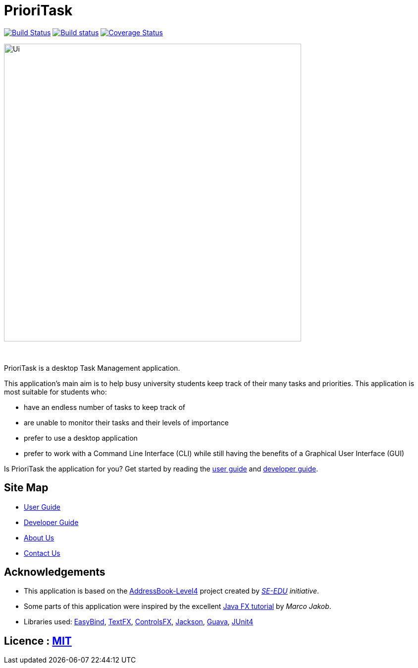 = PrioriTask
ifdef::env-github,env-browser[:relfileprefix: docs/]

https://travis-ci.org/CS2103JAN2018-W13-B4/main[image:https://travis-ci.org/se-edu/addressbook-level4.svg?branch=master[Build Status]]
https://ci.appveyor.com/project/guekling/main/branch/master[image:https://ci.appveyor.com/api/projects/status/84nh61dlot5vlxpr/branch/master?svg=true[Build status]]
https://coveralls.io/github/CS2103JAN2018-W13-B4/main?branch=master[image:https://coveralls.io/repos/github/CS2103JAN2018-W13-B4/main/badge.svg?branch=master[Coverage Status]]

ifdef::env-github[]
image::docs/images/Ui.png[width="600"]
endif::[]

ifndef::env-github[]
image::images/Ui.png[width="600"]
endif::[]

{empty} +

PrioriTask is a desktop Task Management application.

This application's main aim is to help busy university students keep track of their many tasks and priorities. This application is most suitable for students who:

* have an endless number of tasks to keep track of
* are unable to monitor their tasks and their levels of importance
* prefer to use a desktop application
* prefer to work with a Command Line Interface (CLI) while still having the benefits of a Graphical User Interface (GUI)

Is PrioriTask the application for you? Get started by reading the
<<UserGuide#, user guide>> and <<DeveloperGuide#, developer guide>>.

== Site Map

* <<UserGuide#, User Guide>>
* <<DeveloperGuide#, Developer Guide>>
* <<AboutUs#, About Us>>
* <<ContactUs#, Contact Us>>

== Acknowledgements

* This application is based on the https://github.com/se-edu/addressbook-level4[AddressBook-Level4] project created by _https://github.com/se-edu/[SE-EDU] initiative_.
* Some parts of this application were inspired by the excellent http://code.makery.ch/library/javafx-8-tutorial/[Java FX tutorial] by
_Marco Jakob_.
* Libraries used: https://github.com/TomasMikula/EasyBind[EasyBind], https://github.com/TestFX/TestFX[TextFX], https://bitbucket.org/controlsfx/controlsfx/[ControlsFX], https://github.com/FasterXML/jackson[Jackson], https://github.com/google/guava[Guava], https://github.com/junit-team/junit4[JUnit4]

== Licence : link:LICENSE[MIT]
